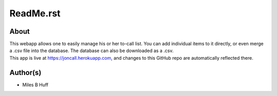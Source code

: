 ReadMe.rst
################################################################################

About
^^^^^^^^^^^^^^^^^^^^^^^^^^^^^^^^^^^^^^^^^^^^^^^^^^^^^^^^^^^^^^^^^^^^^^^^^^^^^^^^
| This webapp allows one to easily manage his or her to-call list.  You can add
  individual items to it directly, or even merge a .csv file into the database.
  The database can also be downloaded as a .csv.
| This app is live at https://joncall.herokuapp.com, and changes to this GitHub
  repo are automatically reflected there.

Author(s)
^^^^^^^^^^^^^^^^^^^^^^^^^^^^^^^^^^^^^^^^^^^^^^^^^^^^^^^^^^^^^^^^^^^^^^^^^^^^^^^^
* Miles B Huff
